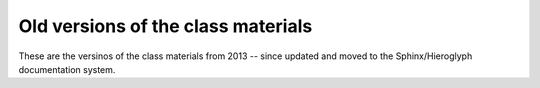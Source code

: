 Old versions of the class materials
====================================

These are the versinos of the class materials from 2013 -- since updated
and moved to the Sphinx/Hieroglyph documentation system.

